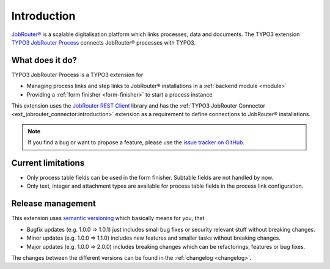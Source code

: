 .. _introduction:

============
Introduction
============

`JobRouter®`_ is a scalable digitalisation platform which links processes, data
and documents. The TYPO3 extension `TYPO3 JobRouter Process`_ connects
JobRouter® processes with TYPO3.


What does it do?
================

TYPO3 JobRouter Process is a TYPO3 extension for

* Managing process links and step links to JobRouter® installations in a
  :ref:`backend module <module>`
* Providing a :ref:`form finisher <form-finisher>` to start a process instance

This extension uses the `JobRouter REST Client`_ library and has the
:ref:`TYPO3 JobRouter Connector <ext_jobrouter_connector:introduction>`
extension as a requirement to define connections to JobRouter® installations.

.. note::
   If you find a bug or want to propose a feature, please use the
   `issue tracker on GitHub`_.


Current limitations
===================

*  Only process table fields can be used in the form finisher. Subtable
   fields are not handled by now.
*  Only text, integer and attachment types are available for process table
   fields in the process link configuration.


.. _release-management:

Release management
==================

This extension uses `semantic versioning`_ which basically means for you, that

*  Bugfix updates (e.g. 1.0.0 => 1.0.1) just includes small bug fixes or security
   relevant stuff without breaking changes.
*  Minor updates (e.g. 1.0.0 => 1.1.0) includes new features and smaller tasks
   without breaking changes.
*  Major updates (e.g. 1.0.0 => 2.0.0) includes breaking changes which can be
   refactorings, features or bug fixes.

The changes between the different versions can be found in the
:ref:`changelog <changelog>`.


.. _issue tracker on GitHub: https://github.com/jobrouter/typo3-process/issues
.. _JobRouter®: https://www.jobrouter.com/
.. _JobRouter REST Client: https://github.com/jobrouter/php-rest-client
.. _semantic versioning: https://semver.org/
.. _TYPO3 JobRouter Process: https://github.com/jobrouter/typo3-process
